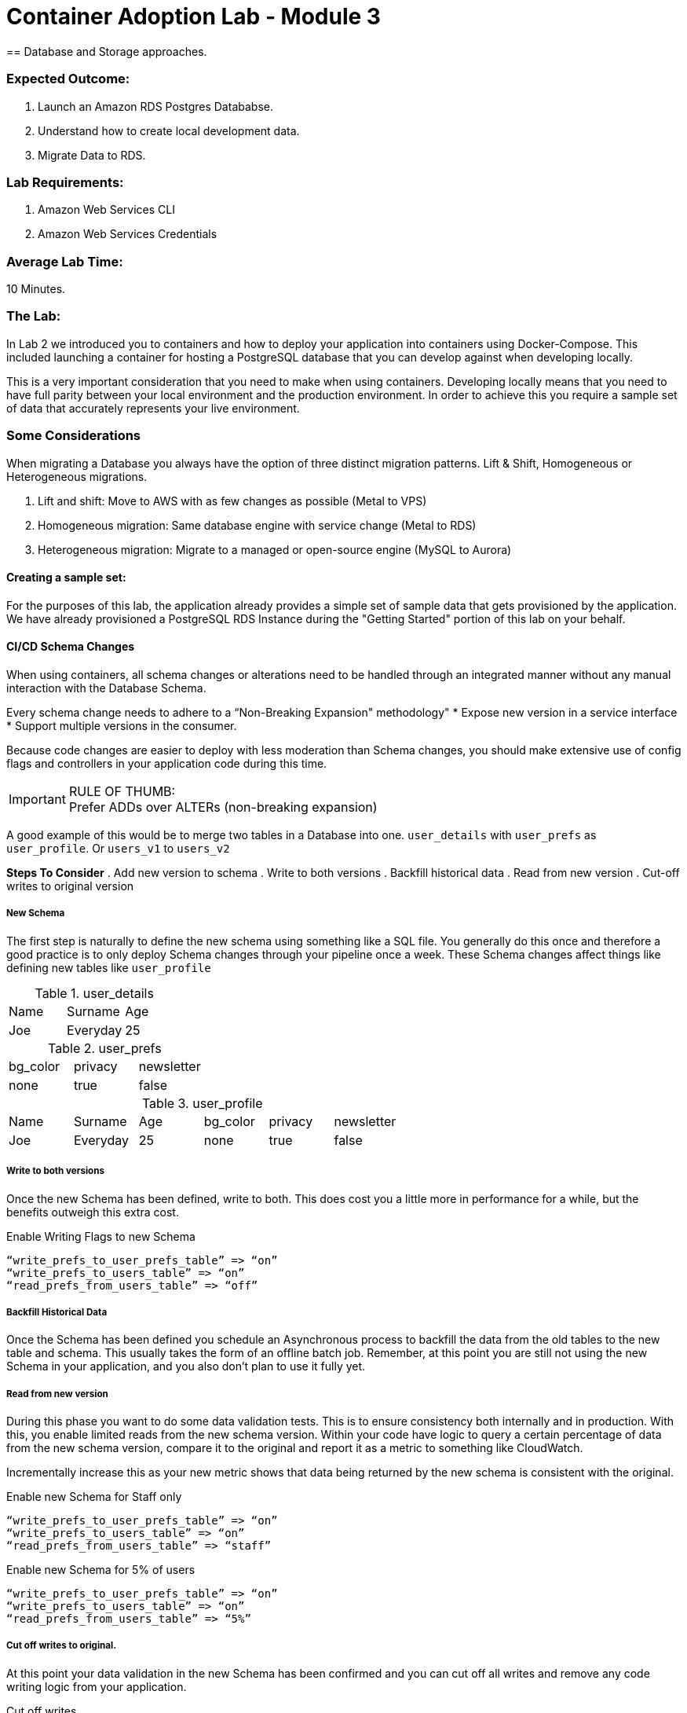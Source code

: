 = Container Adoption Lab - Module 3
== Database and Storage approaches.

=== Expected Outcome:
. Launch an Amazon RDS Postgres Datababse.
. Understand how to create local development data.
. Migrate Data to RDS.

=== Lab Requirements:
. Amazon Web Services CLI
. Amazon Web Services Credentials

=== Average Lab Time:
10 Minutes.

=== The Lab:
In Lab 2 we introduced you to containers and how to deploy your application into containers using Docker-Compose. This included launching a container for hosting a PostgreSQL database that you can develop against when developing locally.

This is a very important consideration that you need to make when using containers. Developing locally means that you need to have full parity between your local environment and the production environment. In order to achieve this you require a sample set of data that accurately represents your live environment.

=== Some Considerations
When migrating a Database you always have the option of three distinct migration patterns. Lift & Shift, Homogeneous or Heterogeneous migrations.

. Lift and shift: Move to AWS with as few changes as possible (Metal to VPS)
. Homogeneous migration: Same database engine with service change (Metal to RDS)
. Heterogeneous migration: Migrate to a managed or open-source engine (MySQL to Aurora)

==== Creating a sample set:
For the purposes of this lab, the application already provides a simple set of sample data that gets provisioned by the application. We have already provisioned a PostgreSQL RDS Instance during the "Getting Started" portion of this lab on your behalf.

==== CI/CD Schema Changes
When using containers, all schema changes or alterations need to be handled through an integrated manner without any manual interaction with the Database Schema.

Every schema change needs to adhere to a “Non-Breaking Expansion" methodology"
* Expose new version in a service interface
* Support multiple versions in the consumer.

Because code changes are easier to deploy with less moderation than Schema changes, you should make extensive use of config flags and controllers in your application code during this time.

IMPORTANT: RULE OF THUMB: +
Prefer ADDs over ALTERs (non-breaking expansion)

A good example of this would be to merge two tables in a Database into one. `user_details` with `user_prefs` as `user_profile`. Or `users_v1` to `users_v2`

*Steps To Consider*
. Add new version to schema
. Write to both versions
. Backfill historical data
. Read from new version
. Cut-off writes to original version

===== New Schema
The first step is naturally to define the new schema using something like a SQL file. You generally do this once and therefore a good practice is to only deploy Schema changes through your pipeline once a week. These Schema changes affect things like defining new tables like `user_profile`

.user_details
|===
|Name|Surname|Age
|Joe|Everyday|25
|===

.user_prefs
|===
|bg_color|privacy|newsletter
|none|true|false
|===

.user_profile
|===
|Name|Surname|Age|bg_color|privacy|newsletter
|Joe|Everyday|25|none|true|false
|===

===== Write to both versions
Once the new Schema has been defined, write to both. This does cost you a little more in performance for a while, but the benefits outweigh this extra cost.

.Enable Writing Flags to new Schema
[source,ruby]
----
“write_prefs_to_user_prefs_table” => “on”
“write_prefs_to_users_table” => “on”
“read_prefs_from_users_table” => “off”
----

===== Backfill Historical Data
Once the Schema has been defined you schedule an Asynchronous process to backfill the data from the old tables to the new table and schema. This usually takes the form of an offline batch job. Remember, at this point you are still not using the new Schema in your application, and you also don't plan to use it fully yet.

===== Read from new version
During this phase you want to do some data validation tests. This is to ensure consistency both internally and in production. With this, you enable limited reads from the new schema version. Within your code have logic to query a certain percentage of data from the new schema version, compare it to the original and report it as a metric to something like CloudWatch.

Incrementally increase this as your new metric shows that data being returned by the new schema is consistent with the original.

.Enable new Schema for Staff only
[source,ruby]
----
“write_prefs_to_user_prefs_table” => “on”
“write_prefs_to_users_table” => “on”
“read_prefs_from_users_table” => “staff”
----

.Enable new Schema for 5% of users
[source,ruby]
----
“write_prefs_to_user_prefs_table” => “on”
“write_prefs_to_users_table” => “on”
“read_prefs_from_users_table” => “5%”
----

===== Cut off writes to original.
At this point your data validation in the new Schema has been confirmed and you can cut off all writes and remove any code writing logic from your application.

.Cut off writes
[source,ruby]
----
“write_prefs_to_user_prefs_table” => “off”
“write_prefs_to_users_table” => “on”
“read_prefs_from_users_table” => “on”
----

==== Tools to consider.
For the backfilling of data, services and tools like `EMR` and `DMS` can be very useful for transforming latent data into the new schema version.



